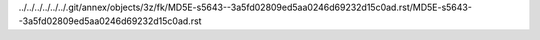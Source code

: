 ../../../../../../.git/annex/objects/3z/fk/MD5E-s5643--3a5fd02809ed5aa0246d69232d15c0ad.rst/MD5E-s5643--3a5fd02809ed5aa0246d69232d15c0ad.rst